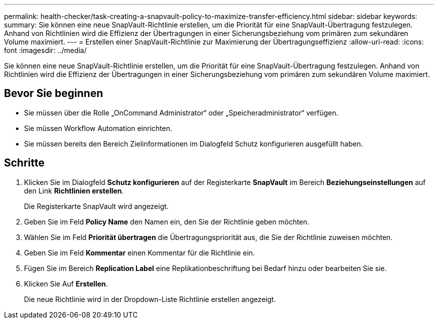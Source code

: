 ---
permalink: health-checker/task-creating-a-snapvault-policy-to-maximize-transfer-efficiency.html 
sidebar: sidebar 
keywords:  
summary: Sie können eine neue SnapVault-Richtlinie erstellen, um die Priorität für eine SnapVault-Übertragung festzulegen. Anhand von Richtlinien wird die Effizienz der Übertragungen in einer Sicherungsbeziehung vom primären zum sekundären Volume maximiert. 
---
= Erstellen einer SnapVault-Richtlinie zur Maximierung der Übertragungseffizienz
:allow-uri-read: 
:icons: font
:imagesdir: ../media/


[role="lead"]
Sie können eine neue SnapVault-Richtlinie erstellen, um die Priorität für eine SnapVault-Übertragung festzulegen. Anhand von Richtlinien wird die Effizienz der Übertragungen in einer Sicherungsbeziehung vom primären zum sekundären Volume maximiert.



== Bevor Sie beginnen

* Sie müssen über die Rolle „OnCommand Administrator“ oder „Speicheradministrator“ verfügen.
* Sie müssen Workflow Automation einrichten.
* Sie müssen bereits den Bereich Zielinformationen im Dialogfeld Schutz konfigurieren ausgefüllt haben.




== Schritte

. Klicken Sie im Dialogfeld *Schutz konfigurieren* auf der Registerkarte *SnapVault* im Bereich *Beziehungseinstellungen* auf den Link *Richtlinien erstellen*.
+
Die Registerkarte SnapVault wird angezeigt.

. Geben Sie im Feld *Policy Name* den Namen ein, den Sie der Richtlinie geben möchten.
. Wählen Sie im Feld *Priorität übertragen* die Übertragungspriorität aus, die Sie der Richtlinie zuweisen möchten.
. Geben Sie im Feld *Kommentar* einen Kommentar für die Richtlinie ein.
. Fügen Sie im Bereich *Replication Label* eine Replikationbeschriftung bei Bedarf hinzu oder bearbeiten Sie sie.
. Klicken Sie Auf *Erstellen*.
+
Die neue Richtlinie wird in der Dropdown-Liste Richtlinie erstellen angezeigt.



